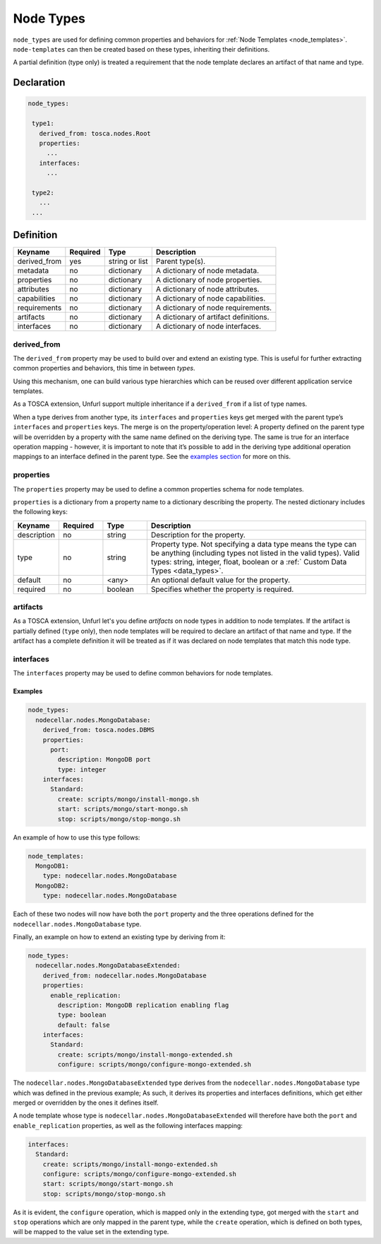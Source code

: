 .. _node_types:

Node Types
===========

``node_types`` are used for defining common properties and behaviors for :ref:`Node Templates <node_templates>`.
``node-templates`` can then be created based on these types, inheriting their definitions.

A partial definition (type only) is treated a requirement that the node template declares an artifact of that name and type.

Declaration
++++++++++++

.. code:: yaml

 node_types:

  type1:
    derived_from: tosca.nodes.Root
    properties:
      ...
    interfaces:
      ...

  type2:
    ...
  ...



Definition
++++++++++++

============ ======== ==============   =====================================
Keyname      Required Type             Description
============ ======== ==============   =====================================
derived_from yes      string or list   Parent type(s).
metadata     no       dictionary       A dictionary of node metadata.
properties   no       dictionary       A dictionary of node properties.
attributes   no       dictionary       A dictionary of node attributes.
capabilities no       dictionary       A dictionary of node capabilities.
requirements no       dictionary       A dictionary of node requirements.
artifacts    no       dictionary       A dictionary of artifact definitions.
interfaces   no       dictionary       A dictionary of node interfaces.
============ ======== ==============   =====================================

derived_from
------------

The ``derived_from`` property may be used to build over and extend an
existing type. This is useful for further extracting common properties
and behaviors, this time in between *types*.

Using this mechanism, one can build various type hierarchies which can
be reused over different application service templates.

As a TOSCA extension, Unfurl support multiple inheritance if a ``derived_from`` if a list of type names.

When a type derives from another type, its ``interfaces`` and
``properties`` keys get merged with the parent type’s ``interfaces`` and
``properties`` keys. The merge is on the property/operation level: A
property defined on the parent type will be overridden by a property
with the same name defined on the deriving type. The same is true for an
interface operation mapping - however, it is important to note that it’s
possible to add in the deriving type additional operation mappings to an
interface defined in the parent type. See the `examples
section <#examples>`__ for more on this.


properties
------------

The ``properties`` property may be used to define a common properties
schema for node templates.

``properties`` is a dictionary from a property name to a dictionary
describing the property. The nested dictionary includes the following
keys:

.. list-table::
   :widths: 10 10 10 50
   :header-rows: 1

   * - Keyname
     - Required
     - Type
     - Description
   * - description
     - no
     - string
     - Description for the property.
   * - type
     - no
     - string
     - Property type. Not specifying a data type means the type can be anything (including types not listed in the valid types). Valid types: string, integer, float, boolean or a :ref:` Custom Data Types <data_types>`.
   * - default
     - no
     - <any>
     - An optional default value for the property.
   * - required
     - no
     - boolean
     - Specifies whether the property is required.

artifacts
---------

As a TOSCA extension, Unfurl let's you define `artifacts` on node types in addition to node templates.
If the artifact is partially defined (``type`` only), then node templates will be required to declare an artifact of that name and type.
If the artifact has a complete definition it will be treated as if it was declared on node templates that match this node type.

interfaces
------------

The ``interfaces`` property may be used to define common behaviors for
node templates.

.. seealso::

 For more information, please refer to the :ref:`Interfaces<interfaces_spec>` section.


Examples
*********

.. code:: yaml

 node_types:
   nodecellar.nodes.MongoDatabase:
     derived_from: tosca.nodes.DBMS
     properties:
       port:
         description: MongoDB port
         type: integer
     interfaces:
       Standard:
         create: scripts/mongo/install-mongo.sh
         start: scripts/mongo/start-mongo.sh
         stop: scripts/mongo/stop-mongo.sh

An example of how to use this type follows:

.. code:: yaml

 node_templates:
   MongoDB1:
     type: nodecellar.nodes.MongoDatabase
   MongoDB2:
     type: nodecellar.nodes.MongoDatabase


Each of these two nodes will now have both the ``port`` property and the three operations defined for the ``nodecellar.nodes.MongoDatabase`` type.

Finally, an example on how to extend an existing type by deriving from it:

.. code:: yaml

 node_types:
   nodecellar.nodes.MongoDatabaseExtended:
     derived_from: nodecellar.nodes.MongoDatabase
     properties:
       enable_replication:
         description: MongoDB replication enabling flag
         type: boolean
         default: false
     interfaces:
       Standard:
         create: scripts/mongo/install-mongo-extended.sh
         configure: scripts/mongo/configure-mongo-extended.sh


The ``nodecellar.nodes.MongoDatabaseExtended`` type derives from the ``nodecellar.nodes.MongoDatabase`` type which was defined in the previous example; As such, it derives its properties and interfaces definitions, which get either merged or overridden by the ones it defines itself.

A node template whose type is ``nodecellar.nodes.MongoDatabaseExtended`` will therefore have both the ``port`` and ``enable_replication`` properties, as well as the following interfaces mapping:

.. code:: yaml

     interfaces:
       Standard:
         create: scripts/mongo/install-mongo-extended.sh
         configure: scripts/mongo/configure-mongo-extended.sh
         start: scripts/mongo/start-mongo.sh
         stop: scripts/mongo/stop-mongo.sh


As it is evident, the ``configure`` operation, which is mapped only in the extending type, got merged with the ``start`` and ``stop`` operations which are only mapped in the parent type, while the ``create`` operation, which is defined on both types, will be mapped to the value set in the extending type.

.. seealso:: For more information, refer to :tosca_spec2:`TOSCA Node Types Section <_Toc50125490>`
